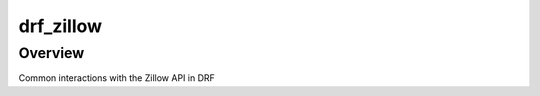 drf_zillow
======================================

Overview
--------

Common interactions with the Zillow API in DRF
